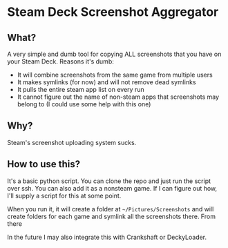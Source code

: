 * Steam Deck Screenshot Aggregator
** What?
   A very simple and dumb tool for copying ALL screenshots that you have on your Steam Deck. Reasons it's dumb:
   - It will combine screenshots from the same game from multiple users
   - It makes symlinks (for now) and will not remove dead symlinks
   - It pulls the entire steam app list on every run
   - It cannot figure out the name of non-steam apps that screenshots may belong to (I could use some help with this one)
** Why?
   Steam's screenshot uploading system sucks.
** How to use this?
   It's a basic python script. You can clone the repo and just run the script over ssh. You can also add it as a nonsteam game. If I can figure out how, I'll supply a script for this at some point.
   
   When you run it, it will create a folder at =~/Pictures/Screenshots= and will create folders for each game and symlink all the screenshots there. From there
   
   In the future I may also integrate this with Crankshaft or DeckyLoader.
